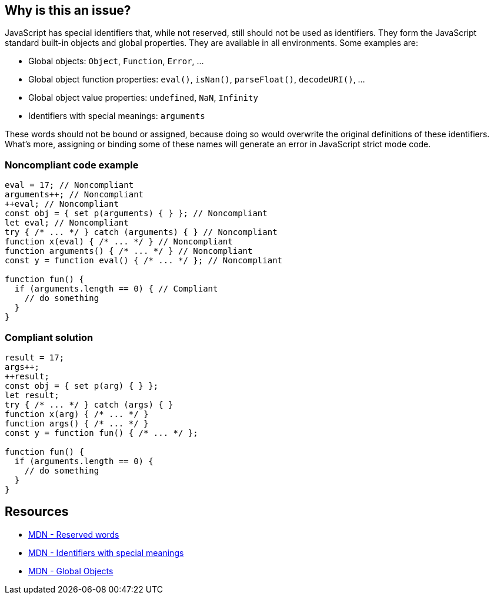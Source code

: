 == Why is this an issue?

JavaScript has special identifiers that, while not reserved, still should not be used as identifiers. They form the JavaScript standard built-in objects and global properties. They are available in all environments. Some examples are:

* Global objects: `Object`, `Function`, `Error`, ...
* Global object function properties: `eval()`, `isNan()`, `parseFloat()`, `decodeURI()`, ...
* Global object value properties: `undefined`, `NaN`, `Infinity`
* Identifiers with special meanings: `arguments`

These words should not be bound or assigned, because doing so would overwrite the original definitions of these identifiers. What's more, assigning or binding some of these names will generate an error in JavaScript strict mode code.


=== Noncompliant code example

[source,javascript]
----
eval = 17; // Noncompliant
arguments++; // Noncompliant
++eval; // Noncompliant
const obj = { set p(arguments) { } }; // Noncompliant
let eval; // Noncompliant
try { /* ... */ } catch (arguments) { } // Noncompliant
function x(eval) { /* ... */ } // Noncompliant
function arguments() { /* ... */ } // Noncompliant
const y = function eval() { /* ... */ }; // Noncompliant

function fun() {
  if (arguments.length == 0) { // Compliant
    // do something
  }
}
----


=== Compliant solution

[source,javascript]
----
result = 17;
args++;
++result;
const obj = { set p(arg) { } };
let result;
try { /* ... */ } catch (args) { }
function x(arg) { /* ... */ }
function args() { /* ... */ }
const y = function fun() { /* ... */ };

function fun() {
  if (arguments.length == 0) {
    // do something
  }
}
----

== Resources
* https://developer.mozilla.org/en-US/docs/Web/JavaScript/Reference/Lexical_grammar#reserved_words[MDN - Reserved words]
* https://developer.mozilla.org/en-US/docs/Web/JavaScript/Reference/Lexical_grammar#identifiers_with_special_meanings[MDN - Identifiers with special meanings]
* https://developer.mozilla.org/en-US/docs/Web/JavaScript/Reference/Global_Objects[MDN - Global Objects]


ifdef::env-github,rspecator-view[]

'''
== Implementation Specification
(visible only on this page)

=== Message

Remove the modification of "xxx".

Do not use "xxx" to declare a [variable|parameter|class|function] - use another name.


'''
== Comments And Links
(visible only on this page)

=== deprecates: S1514

=== is related to: S5806

=== on 10 Oct 2014, 17:12:00 Ann Campbell wrote:
Assigned to you for review.



=== on 16 Mar 2015, 07:34:41 Linda Martin wrote:
Reviewed.

endif::env-github,rspecator-view[]
